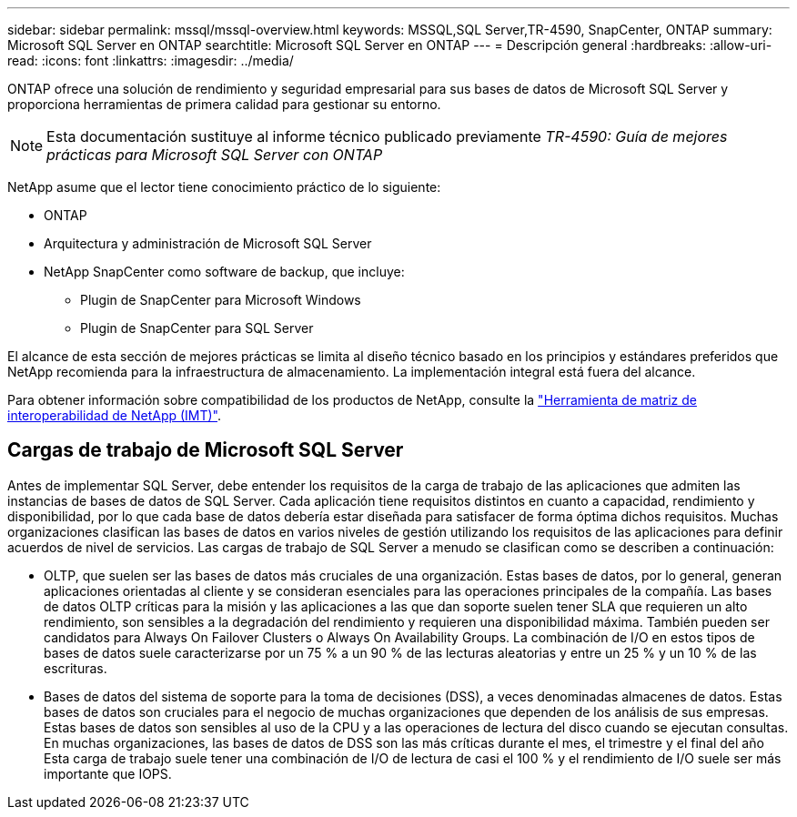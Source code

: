 ---
sidebar: sidebar 
permalink: mssql/mssql-overview.html 
keywords: MSSQL,SQL Server,TR-4590, SnapCenter, ONTAP 
summary: Microsoft SQL Server en ONTAP 
searchtitle: Microsoft SQL Server en ONTAP 
---
= Descripción general
:hardbreaks:
:allow-uri-read: 
:icons: font
:linkattrs: 
:imagesdir: ../media/


[role="lead"]
ONTAP ofrece una solución de rendimiento y seguridad empresarial para sus bases de datos de Microsoft SQL Server y proporciona herramientas de primera calidad para gestionar su entorno.


NOTE: Esta documentación sustituye al informe técnico publicado previamente _TR-4590: Guía de mejores prácticas para Microsoft SQL Server con ONTAP_

NetApp asume que el lector tiene conocimiento práctico de lo siguiente:

* ONTAP
* Arquitectura y administración de Microsoft SQL Server
* NetApp SnapCenter como software de backup, que incluye:
+
** Plugin de SnapCenter para Microsoft Windows
** Plugin de SnapCenter para SQL Server




El alcance de esta sección de mejores prácticas se limita al diseño técnico basado en los principios y estándares preferidos que NetApp recomienda para la infraestructura de almacenamiento. La implementación integral está fuera del alcance.

Para obtener información sobre compatibilidad de los productos de NetApp, consulte la link:https://mysupport.netapp.com/matrix/["Herramienta de matriz de interoperabilidad de NetApp (IMT)"^].



== Cargas de trabajo de Microsoft SQL Server

Antes de implementar SQL Server, debe entender los requisitos de la carga de trabajo de las aplicaciones que admiten las instancias de bases de datos de SQL Server. Cada aplicación tiene requisitos distintos en cuanto a capacidad, rendimiento y disponibilidad, por lo que cada base de datos debería estar diseñada para satisfacer de forma óptima dichos requisitos. Muchas organizaciones clasifican las bases de datos en varios niveles de gestión utilizando los requisitos de las aplicaciones para definir acuerdos de nivel de servicios. Las cargas de trabajo de SQL Server a menudo se clasifican como se describen a continuación:

* OLTP, que suelen ser las bases de datos más cruciales de una organización. Estas bases de datos, por lo general, generan aplicaciones orientadas al cliente y se consideran esenciales para las operaciones principales de la compañía. Las bases de datos OLTP críticas para la misión y las aplicaciones a las que dan soporte suelen tener SLA que requieren un alto rendimiento, son sensibles a la degradación del rendimiento y requieren una disponibilidad máxima. También pueden ser candidatos para Always On Failover Clusters o Always On Availability Groups. La combinación de I/O en estos tipos de bases de datos suele caracterizarse por un 75 % a un 90 % de las lecturas aleatorias y entre un 25 % y un 10 % de las escrituras.
* Bases de datos del sistema de soporte para la toma de decisiones (DSS), a veces denominadas almacenes de datos. Estas bases de datos son cruciales para el negocio de muchas organizaciones que dependen de los análisis de sus empresas. Estas bases de datos son sensibles al uso de la CPU y a las operaciones de lectura del disco cuando se ejecutan consultas. En muchas organizaciones, las bases de datos de DSS son las más críticas durante el mes, el trimestre y el final del año Esta carga de trabajo suele tener una combinación de I/O de lectura de casi el 100 % y el rendimiento de I/O suele ser más importante que IOPS.

